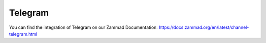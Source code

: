 Telegram
********

You can find the integration of Telegram on our Zammad Documentation: https://docs.zammad.org/en/latest/channel-telegram.html